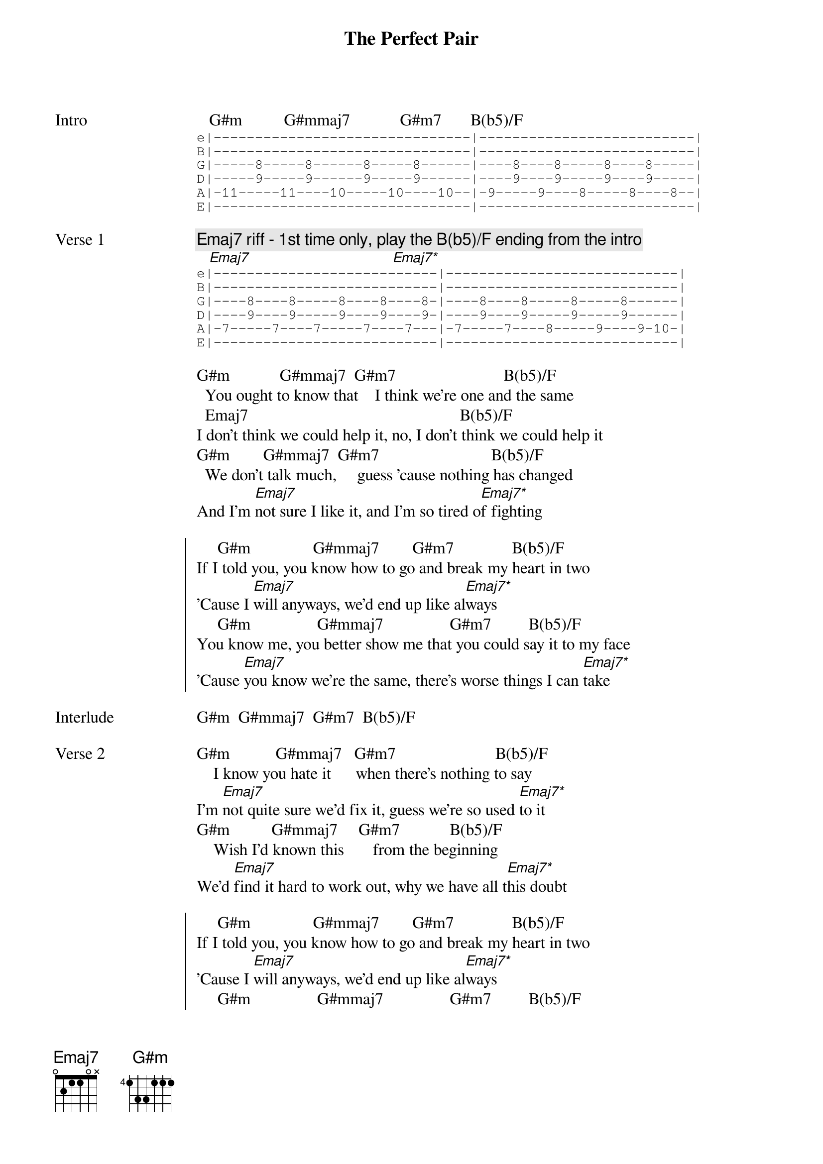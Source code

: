 {title: The Perfect Pair}
{artist: beabadoobee}
{key: G#m}

{start_of_bridge: Intro}
   G#m          G#mmaj7            G#m7       B(b5)/F
{start_of_tab}
e|-------------------------------|--------------------------|
B|-------------------------------|--------------------------|
G|-----8-----8------8-----8------|----8----8-----8----8-----|
D|-----9-----9------9-----9------|----9----9-----9----9-----|
A|-11-----11----10-----10----10--|-9-----9----8-----8----8--|
E|-------------------------------|--------------------------|
{end_of_tab}
{end_of_bridge}

{start_of_verse: Verse 1}
{comment: Emaj7 riff - 1st time only, play the B(b5)/F ending from the intro}
   [Emaj7]                                  [Emaj7*]
{start_of_tab}
e|---------------------------|----------------------------|
B|---------------------------|----------------------------|
G|----8----8-----8----8----8-|----8----8-----8-----8------|
D|----9----9-----9----9----9-|----9----9-----9-----9------|
A|-7-----7----7-----7----7---|-7-----7----8-----9----9-10-|
E|---------------------------|----------------------------|
{end_of_tab}

G#m            G#mmaj7  G#m7                          B(b5)/F
  You ought to know that    I think we're one and the same
  Emaj7                                                   B(b5)/F
I don't think we could help it, no, I don't think we could help it
G#m        G#mmaj7  G#m7                           B(b5)/F
  We don't talk much,     guess 'cause nothing has changed
And I'm [Emaj7]not sure I like it, and I'm so tired o[Emaj7*]f fighting
{end_of_verse}

{start_of_chorus}
     G#m               G#mmaj7        G#m7              B(b5)/F
If I told you, you know how to go and break my heart in two
'Cause I [Emaj7]will anyways, we'd end up like al[Emaj7*]ways
     G#m                G#mmaj7                G#m7         B(b5)/F
You know me, you better show me that you could say it to my face
'Cause [Emaj7]you know we're the same, there's worse things I can [Emaj7*]take
{end_of_chorus}

{start_of_bridge: Interlude}
G#m  G#mmaj7  G#m7  B(b5)/F
{end_of_bridge}

{start_of_verse: Verse 2}
G#m           G#mmaj7   G#m7                        B(b5)/F
    I know you hate it      when there's nothing to say
I'm [Emaj7]not quite sure wе'd fix it, guess we're so usеd [Emaj7*]to it
G#m          G#mmaj7     G#m7            B(b5)/F
    Wish I'd known this       from the beginning
We'd [Emaj7]find it hard to work out, why we have all t[Emaj7*]his doubt
{end_of_verse}

{start_of_chorus}
     G#m               G#mmaj7        G#m7              B(b5)/F
If I told you, you know how to go and break my heart in two
'Cause I [Emaj7]will anyways, we'd end up like al[Emaj7*]ways
     G#m                G#mmaj7                G#m7         B(b5)/F
You know me, you better show me that you could say it to my face
'Cause [Emaj7]you know we're the same, there's worse things I can [Emaj7*]take
{end_of_chorus}

{start_of_bridge: Instrumental Outro}
 G#m        G#mmaj7       G#m7       B(b5)/F    Emaj7      Emaj7*
{start_of_tab}
e|---------------------------------------------|
B|---------------------------------------------|
G|---------------------------------------------| (Comp on open E)   x4
D|---------------------------------------------|
A|---------------------------------------------|
E|--9-9-9-9-11-11-11/12-11-9---9-9-9-9---9-9-9-|
{end_of_tab}

[G#m]  [G#mmaj7]
{end_of_bridge}
